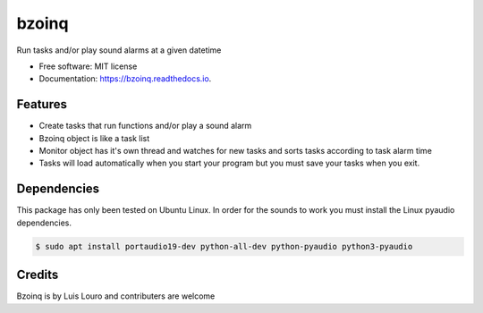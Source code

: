 ===============================
bzoinq
===============================


.. image:: https://img.shields.io/pypi/v/bzoinq.svg
      :target: https://pypi.python.org/pypi/bzoinq
      :alt: Pypi


.. image:: https://img.shields.io/travis/lapisdecor/bzoinq.svg
      :target: https://travis-ci.org/lapisdecor/bzoinq
      :alt: Travis CI


.. image:: https://readthedocs.org/projects/bzoinq/badge/?version=latest
      :target: https://bzoinq.readthedocs.io/en/latest/?badge=latest
      :alt: Documentation Status


.. image:: https://pyup.io/repos/github/lapisdecor/bzoinq/shield.svg
      :target: https://pyup.io/repos/github/lapisdecor/bzoinq/
      :alt: Updates


Run tasks and/or play sound alarms at a given datetime



* Free software: MIT license
* Documentation: https://bzoinq.readthedocs.io.


Features
--------

* Create tasks that run functions and/or play a sound alarm
* Bzoinq object is like a task list
* Monitor object has it's own thread and watches for new tasks and sorts tasks according to task alarm time
* Tasks will load automatically when you start your program but you must save your tasks when you exit.


Dependencies
------------

This package has only been tested on Ubuntu Linux. In order for the sounds
to work you must install the Linux pyaudio dependencies.

.. code-block:: console

    $ sudo apt install portaudio19-dev python-all-dev python-pyaudio python3-pyaudio

Credits
---------
Bzoinq is by Luis Louro and contributers are welcome
